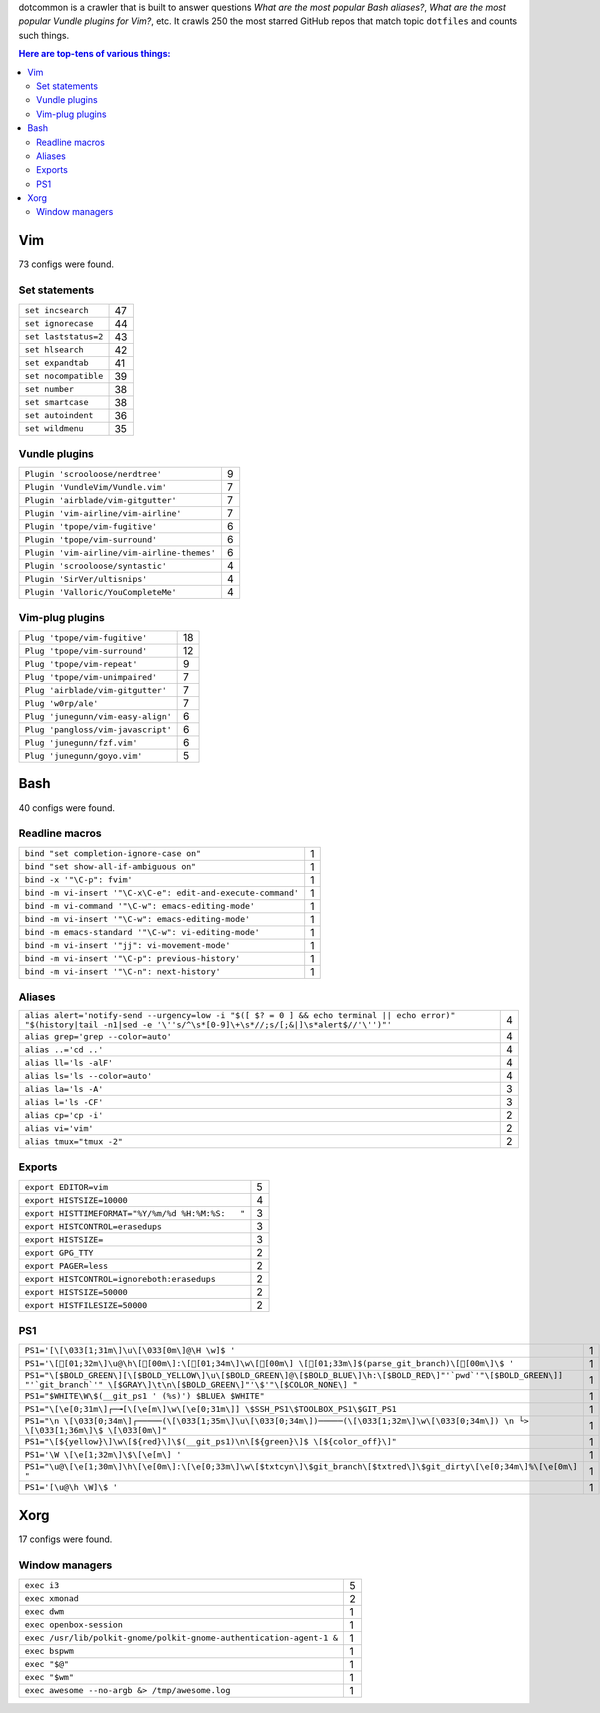 dotcommon is a crawler that is built to answer questions
*What are the most popular Bash aliases?*,
*What are the most popular Vundle plugins for Vim?*, etc.
It crawls 250 the most starred GitHub repos that match topic
``dotfiles`` and counts such things.

.. contents:: Here are top-tens of various things:


Vim
------------------

73 configs were found.

Set statements
~~~~~~~~~~~~~~~~~~~~~

====================  ==
``set incsearch``     47
``set ignorecase``    44
``set laststatus=2``  43
``set hlsearch``      42
``set expandtab``     41
``set nocompatible``  39
``set number``        38
``set smartcase``     38
``set autoindent``    36
``set wildmenu``      35
====================  ==

Vundle plugins
~~~~~~~~~~~~~~~~~~~~~

===========================================  =
``Plugin 'scrooloose/nerdtree'``             9
``Plugin 'VundleVim/Vundle.vim'``            7
``Plugin 'airblade/vim-gitgutter'``          7
``Plugin 'vim-airline/vim-airline'``         7
``Plugin 'tpope/vim-fugitive'``              6
``Plugin 'tpope/vim-surround'``              6
``Plugin 'vim-airline/vim-airline-themes'``  6
``Plugin 'scrooloose/syntastic'``            4
``Plugin 'SirVer/ultisnips'``                4
``Plugin 'Valloric/YouCompleteMe'``          4
===========================================  =

Vim-plug plugins
~~~~~~~~~~~~~~~~~~~~~

==================================  ==
``Plug 'tpope/vim-fugitive'``       18
``Plug 'tpope/vim-surround'``       12
``Plug 'tpope/vim-repeat'``          9
``Plug 'tpope/vim-unimpaired'``      7
``Plug 'airblade/vim-gitgutter'``    7
``Plug 'w0rp/ale'``                  7
``Plug 'junegunn/vim-easy-align'``   6
``Plug 'pangloss/vim-javascript'``   6
``Plug 'junegunn/fzf.vim'``          6
``Plug 'junegunn/goyo.vim'``         5
==================================  ==


Bash
------------------

40 configs were found.

Readline macros
~~~~~~~~~~~~~~~~~~~~~

============================================================  =
``bind "set completion-ignore-case on"``                      1
``bind "set show-all-if-ambiguous on"``                       1
``bind -x '"\C-p": fvim'``                                    1
``bind -m vi-insert '"\C-x\C-e": edit-and-execute-command'``  1
``bind -m vi-command '"\C-w": emacs-editing-mode'``           1
``bind -m vi-insert '"\C-w": emacs-editing-mode'``            1
``bind -m emacs-standard '"\C-w": vi-editing-mode'``          1
``bind -m vi-insert '"jj": vi-movement-mode'``                1
``bind -m vi-insert '"\C-p": previous-history'``              1
``bind -m vi-insert '"\C-n": next-history'``                  1
============================================================  =

Aliases
~~~~~~~~~~~~~~~~~~~~~

========================================================================================================================================================================  =
``alias alert='notify-send --urgency=low -i "$([ $? = 0 ] && echo terminal || echo error)" "$(history|tail -n1|sed -e '\''s/^\s*[0-9]\+\s*//;s/[;&|]\s*alert$//'\'')"'``  4
``alias grep='grep --color=auto'``                                                                                                                                        4
``alias ..='cd ..'``                                                                                                                                                      4
``alias ll='ls -alF'``                                                                                                                                                    4
``alias ls='ls --color=auto'``                                                                                                                                            4
``alias la='ls -A'``                                                                                                                                                      3
``alias l='ls -CF'``                                                                                                                                                      3
``alias cp='cp -i'``                                                                                                                                                      2
``alias vi='vim'``                                                                                                                                                        2
``alias tmux="tmux -2"``                                                                                                                                                  2
========================================================================================================================================================================  =

Exports
~~~~~~~~~~~~~~~~~~~~~

=================================================  =
``export EDITOR=vim``                              5
``export HISTSIZE=10000``                          4
``export HISTTIMEFORMAT="%Y/%m/%d %H:%M:%S:   "``  3
``export HISTCONTROL=erasedups``                   3
``export HISTSIZE=``                               3
``export GPG_TTY``                                 2
``export PAGER=less``                              2
``export HISTCONTROL=ignoreboth:erasedups``        2
``export HISTSIZE=50000``                          2
``export HISTFILESIZE=50000``                      2
=================================================  =

PS1
~~~~~~~~~~~~~~~~~~~~~

=======================================================================================================================================================================================  =
``PS1='[\[\033[1;31m\]\u\[\033[0m\]@\H \w]$ '``                                                                                                                                          1
``PS1='\[[01;32m\]\u@\h\[[00m\]:\[[01;34m\]\w\[[00m\] \[[01;33m\]$(parse_git_branch)\[[00m\]\$ '``                                                                                                                        1
``PS1="\[$BOLD_GREEN\][\[$BOLD_YELLOW\]\u\[$BOLD_GREEN\]@\[$BOLD_BLUE\]\h:\[$BOLD_RED\]"'`pwd`'"\[$BOLD_GREEN\]] "'`git_branch`'" \[$GRAY\]\t\n\[$BOLD_GREEN\]"'\$'"\[$COLOR_NONE\] "``  1
``PS1="$WHITE\W\$(__git_ps1 ' (%s)') $BLUEλ $WHITE"``                                                                                                                                    1
``PS1="\[\e[0;31m\]┌─╼[\[\e[m\]\w\[\e[0;31m\]] \$SSH_PS1\$TOOLBOX_PS1\$GIT_PS1``                                                                                                         1
``PS1="\n \[\033[0;34m\]┌─────(\[\033[1;35m\]\u\[\033[0;34m\])─────(\[\033[1;32m\]\w\[\033[0;34m\]) \n └> \[\033[1;36m\]\$ \[\033[0m\]"``                                                1
``PS1="\[${yellow}\]\w\[${red}\]\$(__git_ps1)\n\[${green}\]$ \[${color_off}\]"``                                                                                                         1
``PS1='\W \[\e[1;32m\]\$\[\e[m\] '``                                                                                                                                                     1
``PS1="\u@\[\e[1;30m\]\h\[\e[0m\]:\[\e[0;33m\]\w\[$txtcyn\]\$git_branch\[$txtred\]\$git_dirty\[\e[0;34m\]%\[\e[0m\] "``                                                                  1
``PS1='[\u@\h \W]\$ '``                                                                                                                                                                  1
=======================================================================================================================================================================================  =


Xorg
------------------

17 configs were found.

Window managers
~~~~~~~~~~~~~~~~~~~~~

====================================================================  =
``exec i3``                                                           5
``exec xmonad``                                                       2
``exec dwm``                                                          1
``exec openbox-session``                                              1
``exec /usr/lib/polkit-gnome/polkit-gnome-authentication-agent-1 &``  1
``exec bspwm``                                                        1
``exec "$@"``                                                         1
``exec "$wm"``                                                        1
``exec awesome --no-argb &> /tmp/awesome.log``                        1
====================================================================  =

